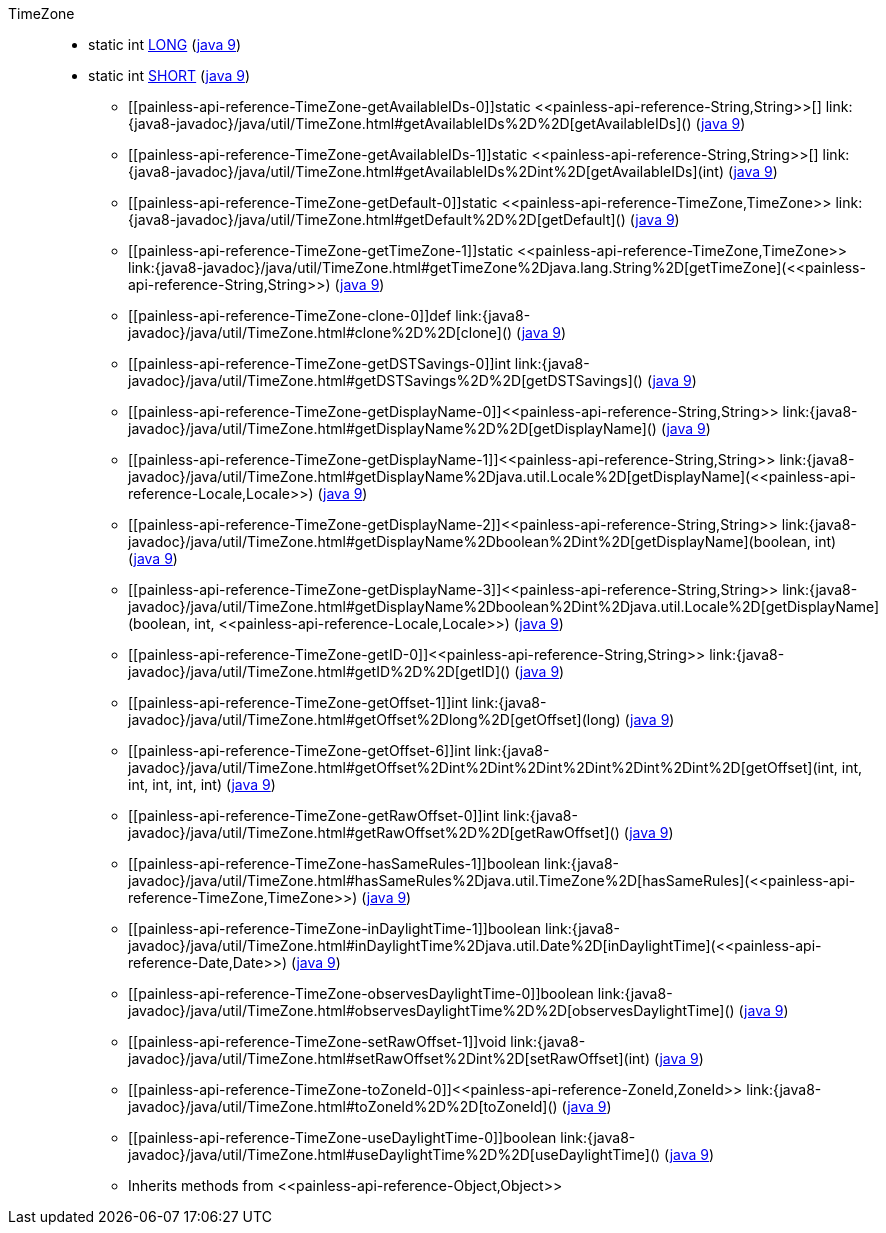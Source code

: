 ////
Automatically generated by PainlessDocGenerator. Do not edit.
Rebuild by running `gradle generatePainlessApi`.
////

[[painless-api-reference-TimeZone]]++TimeZone++::
** [[painless-api-reference-TimeZone-LONG]]static int link:{java8-javadoc}/java/util/TimeZone.html#LONG[LONG] (link:{java9-javadoc}/java/util/TimeZone.html#LONG[java 9])
** [[painless-api-reference-TimeZone-SHORT]]static int link:{java8-javadoc}/java/util/TimeZone.html#SHORT[SHORT] (link:{java9-javadoc}/java/util/TimeZone.html#SHORT[java 9])
* ++[[painless-api-reference-TimeZone-getAvailableIDs-0]]static <<painless-api-reference-String,String>>[] link:{java8-javadoc}/java/util/TimeZone.html#getAvailableIDs%2D%2D[getAvailableIDs]()++ (link:{java9-javadoc}/java/util/TimeZone.html#getAvailableIDs%2D%2D[java 9])
* ++[[painless-api-reference-TimeZone-getAvailableIDs-1]]static <<painless-api-reference-String,String>>[] link:{java8-javadoc}/java/util/TimeZone.html#getAvailableIDs%2Dint%2D[getAvailableIDs](int)++ (link:{java9-javadoc}/java/util/TimeZone.html#getAvailableIDs%2Dint%2D[java 9])
* ++[[painless-api-reference-TimeZone-getDefault-0]]static <<painless-api-reference-TimeZone,TimeZone>> link:{java8-javadoc}/java/util/TimeZone.html#getDefault%2D%2D[getDefault]()++ (link:{java9-javadoc}/java/util/TimeZone.html#getDefault%2D%2D[java 9])
* ++[[painless-api-reference-TimeZone-getTimeZone-1]]static <<painless-api-reference-TimeZone,TimeZone>> link:{java8-javadoc}/java/util/TimeZone.html#getTimeZone%2Djava.lang.String%2D[getTimeZone](<<painless-api-reference-String,String>>)++ (link:{java9-javadoc}/java/util/TimeZone.html#getTimeZone%2Djava.lang.String%2D[java 9])
* ++[[painless-api-reference-TimeZone-clone-0]]def link:{java8-javadoc}/java/util/TimeZone.html#clone%2D%2D[clone]()++ (link:{java9-javadoc}/java/util/TimeZone.html#clone%2D%2D[java 9])
* ++[[painless-api-reference-TimeZone-getDSTSavings-0]]int link:{java8-javadoc}/java/util/TimeZone.html#getDSTSavings%2D%2D[getDSTSavings]()++ (link:{java9-javadoc}/java/util/TimeZone.html#getDSTSavings%2D%2D[java 9])
* ++[[painless-api-reference-TimeZone-getDisplayName-0]]<<painless-api-reference-String,String>> link:{java8-javadoc}/java/util/TimeZone.html#getDisplayName%2D%2D[getDisplayName]()++ (link:{java9-javadoc}/java/util/TimeZone.html#getDisplayName%2D%2D[java 9])
* ++[[painless-api-reference-TimeZone-getDisplayName-1]]<<painless-api-reference-String,String>> link:{java8-javadoc}/java/util/TimeZone.html#getDisplayName%2Djava.util.Locale%2D[getDisplayName](<<painless-api-reference-Locale,Locale>>)++ (link:{java9-javadoc}/java/util/TimeZone.html#getDisplayName%2Djava.util.Locale%2D[java 9])
* ++[[painless-api-reference-TimeZone-getDisplayName-2]]<<painless-api-reference-String,String>> link:{java8-javadoc}/java/util/TimeZone.html#getDisplayName%2Dboolean%2Dint%2D[getDisplayName](boolean, int)++ (link:{java9-javadoc}/java/util/TimeZone.html#getDisplayName%2Dboolean%2Dint%2D[java 9])
* ++[[painless-api-reference-TimeZone-getDisplayName-3]]<<painless-api-reference-String,String>> link:{java8-javadoc}/java/util/TimeZone.html#getDisplayName%2Dboolean%2Dint%2Djava.util.Locale%2D[getDisplayName](boolean, int, <<painless-api-reference-Locale,Locale>>)++ (link:{java9-javadoc}/java/util/TimeZone.html#getDisplayName%2Dboolean%2Dint%2Djava.util.Locale%2D[java 9])
* ++[[painless-api-reference-TimeZone-getID-0]]<<painless-api-reference-String,String>> link:{java8-javadoc}/java/util/TimeZone.html#getID%2D%2D[getID]()++ (link:{java9-javadoc}/java/util/TimeZone.html#getID%2D%2D[java 9])
* ++[[painless-api-reference-TimeZone-getOffset-1]]int link:{java8-javadoc}/java/util/TimeZone.html#getOffset%2Dlong%2D[getOffset](long)++ (link:{java9-javadoc}/java/util/TimeZone.html#getOffset%2Dlong%2D[java 9])
* ++[[painless-api-reference-TimeZone-getOffset-6]]int link:{java8-javadoc}/java/util/TimeZone.html#getOffset%2Dint%2Dint%2Dint%2Dint%2Dint%2Dint%2D[getOffset](int, int, int, int, int, int)++ (link:{java9-javadoc}/java/util/TimeZone.html#getOffset%2Dint%2Dint%2Dint%2Dint%2Dint%2Dint%2D[java 9])
* ++[[painless-api-reference-TimeZone-getRawOffset-0]]int link:{java8-javadoc}/java/util/TimeZone.html#getRawOffset%2D%2D[getRawOffset]()++ (link:{java9-javadoc}/java/util/TimeZone.html#getRawOffset%2D%2D[java 9])
* ++[[painless-api-reference-TimeZone-hasSameRules-1]]boolean link:{java8-javadoc}/java/util/TimeZone.html#hasSameRules%2Djava.util.TimeZone%2D[hasSameRules](<<painless-api-reference-TimeZone,TimeZone>>)++ (link:{java9-javadoc}/java/util/TimeZone.html#hasSameRules%2Djava.util.TimeZone%2D[java 9])
* ++[[painless-api-reference-TimeZone-inDaylightTime-1]]boolean link:{java8-javadoc}/java/util/TimeZone.html#inDaylightTime%2Djava.util.Date%2D[inDaylightTime](<<painless-api-reference-Date,Date>>)++ (link:{java9-javadoc}/java/util/TimeZone.html#inDaylightTime%2Djava.util.Date%2D[java 9])
* ++[[painless-api-reference-TimeZone-observesDaylightTime-0]]boolean link:{java8-javadoc}/java/util/TimeZone.html#observesDaylightTime%2D%2D[observesDaylightTime]()++ (link:{java9-javadoc}/java/util/TimeZone.html#observesDaylightTime%2D%2D[java 9])
* ++[[painless-api-reference-TimeZone-setRawOffset-1]]void link:{java8-javadoc}/java/util/TimeZone.html#setRawOffset%2Dint%2D[setRawOffset](int)++ (link:{java9-javadoc}/java/util/TimeZone.html#setRawOffset%2Dint%2D[java 9])
* ++[[painless-api-reference-TimeZone-toZoneId-0]]<<painless-api-reference-ZoneId,ZoneId>> link:{java8-javadoc}/java/util/TimeZone.html#toZoneId%2D%2D[toZoneId]()++ (link:{java9-javadoc}/java/util/TimeZone.html#toZoneId%2D%2D[java 9])
* ++[[painless-api-reference-TimeZone-useDaylightTime-0]]boolean link:{java8-javadoc}/java/util/TimeZone.html#useDaylightTime%2D%2D[useDaylightTime]()++ (link:{java9-javadoc}/java/util/TimeZone.html#useDaylightTime%2D%2D[java 9])
* Inherits methods from ++<<painless-api-reference-Object,Object>>++
